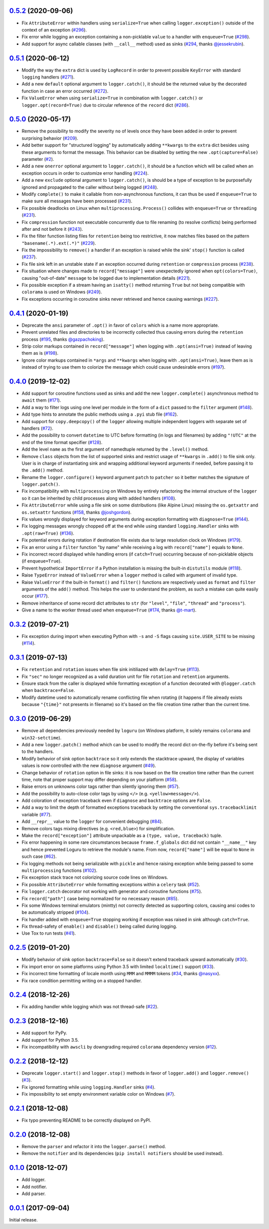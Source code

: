 `0.5.2`_ (2020-09-06)
=====================

- Fix ``AttributeError`` within handlers using ``serialize=True`` when calling ``logger.exception()`` outside of the context of an exception (`#296 <https://github.com/Delgan/loguru/issues/296>`_).
- Fix error while logging an exception containing a non-picklable ``value`` to a handler with ``enqueue=True`` (`#298 <https://github.com/Delgan/loguru/issues/298>`_).
- Add support for async callable classes (with ``__call__`` method) used as sinks (`#294 <https://github.com/Delgan/loguru/pull/294>`_, thanks `@jessekrubin <https://github.com/jessekrubin>`_).


`0.5.1`_ (2020-06-12)
=====================

- Modify the way the ``extra`` dict is used by ``LogRecord`` in order to prevent possible ``KeyError`` with standard ``logging`` handlers (`#271 <https://github.com/Delgan/loguru/issues/271>`_).
- Add a new ``default`` optional argument to ``logger.catch()``, it should be the returned value by the decorated function in case an error occurred (`#272 <https://github.com/Delgan/loguru/issues/272>`_).
- Fix ``ValueError`` when using ``serialize=True`` in combination with ``logger.catch()`` or ``logger.opt(record=True)`` due to circular reference of the ``record`` dict (`#286 <https://github.com/Delgan/loguru/issues/286>`_).


`0.5.0`_ (2020-05-17)
=====================

- Remove the possibility to modify the severity ``no`` of levels once they have been added in order to prevent surprising behavior (`#209 <https://github.com/Delgan/loguru/issues/209>`_).
- Add better support for "structured logging" by automatically adding ``**kwargs`` to the ``extra`` dict besides using these arguments to format the message. This behavior can be disabled by setting the new ``.opt(capture=False)`` parameter (`#2 <https://github.com/Delgan/loguru/issues/2>`_).
- Add a new ``onerror`` optional argument to ``logger.catch()``, it should be a function which will be called when an exception occurs in order to customize error handling (`#224 <https://github.com/Delgan/loguru/issues/224>`_).
- Add a new ``exclude`` optional argument to ``logger.catch()``, is should be a type of exception to be purposefully ignored and propagated to the caller without being logged (`#248 <https://github.com/Delgan/loguru/issues/248>`_).
- Modify ``complete()`` to make it callable from non-asynchronous functions, it can thus be used if ``enqueue=True`` to make sure all messages have been processed (`#231 <https://github.com/Delgan/loguru/issues/231>`_).
- Fix possible deadlocks on Linux when ``multiprocessing.Process()`` collides with ``enqueue=True`` or ``threading`` (`#231 <https://github.com/Delgan/loguru/issues/231>`_).
- Fix ``compression`` function not executable concurrently due to file renaming (to resolve conflicts) being performed after and not before it (`#243 <https://github.com/Delgan/loguru/issues/243>`_).
- Fix the filter function listing files for ``retention`` being too restrictive, it now matches files based on the pattern ``"basename(.*).ext(.*)"`` (`#229 <https://github.com/Delgan/loguru/issues/229>`_).
- Fix the impossibility to ``remove()`` a handler if an exception is raised while the sink' ``stop()`` function is called (`#237 <https://github.com/Delgan/loguru/issues/237>`_).
- Fix file sink left in an unstable state if an exception occurred during ``retention`` or ``compression`` process (`#238 <https://github.com/Delgan/loguru/issues/238>`_).
- Fix situation where changes made to ``record["message"]`` were unexpectedly ignored when ``opt(colors=True)``, causing "out-of-date" ``message`` to be logged due to implementation details (`#221 <https://github.com/Delgan/loguru/issues/221>`_).
- Fix possible exception if a stream having an ``isatty()`` method returning ``True`` but not being compatible with ``colorama`` is used on Windows (`#249 <https://github.com/Delgan/loguru/issues/249>`_).
- Fix exceptions occurring in coroutine sinks never retrieved and hence causing warnings (`#227 <https://github.com/Delgan/loguru/issues/227>`_).


`0.4.1`_ (2020-01-19)
=====================

- Deprecate the ``ansi`` parameter of ``.opt()`` in favor of ``colors`` which is a name more appropriate.
- Prevent unrelated files and directories to be incorrectly collected thus causing errors during the ``retention`` process (`#195 <https://github.com/Delgan/loguru/issues/195>`_, thanks `@gazpachoking <https://github.com/gazpachoking>`_).
- Strip color markups contained in ``record["message"]`` when logging with ``.opt(ansi=True)`` instead of leaving them as is (`#198 <https://github.com/Delgan/loguru/issues/198>`_).
- Ignore color markups contained in ``*args`` and ``**kwargs`` when logging with ``.opt(ansi=True)``, leave them as is instead of trying to use them to colorize the message which could cause undesirable errors (`#197 <https://github.com/Delgan/loguru/issues/197>`_).


`0.4.0`_ (2019-12-02)
=====================

- Add support for coroutine functions used as sinks and add the new ``logger.complete()`` asynchronous method to ``await`` them (`#171 <https://github.com/Delgan/loguru/issues/171>`_).
- Add a way to filter logs using one level per module in the form of a ``dict`` passed to the ``filter`` argument (`#148 <https://github.com/Delgan/loguru/issues/148>`_).
- Add type hints to annotate the public methods using a ``.pyi`` stub file (`#162 <https://github.com/Delgan/loguru/issues/162>`_).
- Add support for ``copy.deepcopy()`` of the ``logger`` allowing multiple independent loggers with separate set of handlers (`#72 <https://github.com/Delgan/loguru/issues/72>`_).
- Add the possibility to convert ``datetime`` to UTC before formatting (in logs and filenames) by adding ``"!UTC"`` at the end of the time format specifier (`#128 <https://github.com/Delgan/loguru/issues/128>`_).
- Add the level ``name`` as the first argument of namedtuple returned by the ``.level()`` method.
- Remove ``class`` objects from the list of supported sinks and restrict usage of ``**kwargs`` in ``.add()`` to file sink only. User is in charge of instantiating sink and wrapping additional keyword arguments if needed, before passing it to the ``.add()`` method.
- Rename the ``logger.configure()`` keyword argument ``patch`` to ``patcher`` so it better matches the signature of ``logger.patch()``.
- Fix incompatibility with ``multiprocessing`` on Windows by entirely refactoring the internal structure of the ``logger`` so it can be inherited by child processes along with added handlers (`#108 <https://github.com/Delgan/loguru/issues/108>`_).
- Fix ``AttributeError`` while using a file sink on some distributions (like Alpine Linux) missing the ``os.getxattr`` and ``os.setxattr`` functions (`#158 <https://github.com/Delgan/loguru/pull/158>`_, thanks `@joshgordon <https://github.com/joshgordon>`_).
- Fix values wrongly displayed for keyword arguments during exception formatting with ``diagnose=True`` (`#144 <https://github.com/Delgan/loguru/issues/144>`_).
- Fix logging messages wrongly chopped off at the end while using standard ``logging.Handler`` sinks with ``.opt(raw=True)`` (`#136 <https://github.com/Delgan/loguru/issues/136>`_).
- Fix potential errors during rotation if destination file exists due to large resolution clock on Windows (`#179 <https://github.com/Delgan/loguru/issues/179>`_).
- Fix an error using a ``filter`` function "by name" while receiving a log with ``record["name"]`` equals to ``None``.
- Fix incorrect record displayed while handling errors (if ``catch=True``) occurring because of non-picklable objects (if ``enqueue=True``).
- Prevent hypothetical ``ImportError`` if a Python installation is missing the built-in ``distutils`` module (`#118 <https://github.com/Delgan/loguru/issues/118>`_).
- Raise ``TypeError`` instead of ``ValueError`` when a ``logger`` method is called with argument of invalid type.
- Raise ``ValueError`` if the built-in ``format()`` and ``filter()`` functions are respectively used as ``format`` and ``filter`` arguments of the ``add()`` method. This helps the user to understand the problem, as such a mistake can quite easily occur (`#177 <https://github.com/Delgan/loguru/issues/177>`_).
- Remove inheritance of some record dict attributes to ``str`` (for ``"level"``, ``"file"``, ``"thread"`` and ``"process"``).
- Give a name to the worker thread used when ``enqueue=True`` (`#174 <https://github.com/Delgan/loguru/pull/174>`_, thanks `@t-mart <https://github.com/t-mart>`_).


`0.3.2`_ (2019-07-21)
=====================

- Fix exception during import when executing Python with ``-s`` and ``-S`` flags causing ``site.USER_SITE`` to be missing (`#114 <https://github.com/Delgan/loguru/issues/114>`_).


`0.3.1`_ (2019-07-13)
=====================

- Fix ``retention`` and ``rotation`` issues when file sink initiliazed with ``delay=True`` (`#113 <https://github.com/Delgan/loguru/issues/113>`_).
- Fix ``"sec"`` no longer recognized as a valid duration unit for file ``rotation`` and ``retention`` arguments.
- Ensure stack from the caller is displayed while formatting exception of a function decorated with ``@logger.catch`` when ``backtrace=False``.
- Modify datetime used to automatically rename conflicting file when rotating (it happens if file already exists because ``"{time}"`` not presents in filename) so it's based on the file creation time rather than the current time.


`0.3.0`_ (2019-06-29)
=====================

- Remove all dependencies previously needed by ``loguru`` (on Windows platform, it solely remains ``colorama`` and ``win32-setctime``).
- Add a new ``logger.patch()`` method which can be used to modify the record dict on-the-fly before it's being sent to the handlers.
- Modify behavior of sink option ``backtrace`` so it only extends the stacktrace upward, the display of variables values is now controlled with the new ``diagnose`` argument (`#49 <https://github.com/Delgan/loguru/issues/49>`_).
- Change behavior of ``rotation`` option in file sinks: it is now based on the file creation time rather than the current time, note that proper support may differ depending on your platform (`#58 <https://github.com/Delgan/loguru/issues/58>`_).
- Raise errors on unknowns color tags rather than silently ignoring them (`#57 <https://github.com/Delgan/loguru/issues/57>`_).
- Add the possibility to auto-close color tags by using ``</>`` (e.g. ``<yellow>message</>``).
- Add coloration of exception traceback even if ``diagnose`` and ``backtrace`` options are ``False``.
- Add a way to limit the depth of formatted exceptions traceback by setting the conventional ``sys.tracebacklimit`` variable (`#77 <https://github.com/Delgan/loguru/issues/77>`_).
- Add ``__repr__`` value to the ``logger`` for convenient debugging (`#84 <https://github.com/Delgan/loguru/issues/84>`_).
- Remove colors tags mixing directives (e.g. ``<red,blue>``) for simplification.
- Make the ``record["exception"]`` attribute unpackable as a ``(type, value, traceback)`` tuple.
- Fix error happening in some rare circumstances because ``frame.f_globals`` dict did not contain ``"__name__"`` key and hence prevented Loguru to retrieve the module's name. From now, ``record["name"]`` will be equal to ``None`` in such case (`#62 <https://github.com/Delgan/loguru/issues/62>`_).
- Fix logging methods not being serializable with ``pickle`` and hence raising exception while being passed to some ``multiprocessing`` functions (`#102 <https://github.com/Delgan/loguru/issues/102>`_).
- Fix exception stack trace not colorizing source code lines on Windows.
- Fix possible ``AttributeError`` while formatting exceptions within a ``celery`` task (`#52 <https://github.com/Delgan/loguru/issues/52>`_).
- Fix ``logger.catch`` decorator not working with generator and coroutine functions (`#75 <https://github.com/Delgan/loguru/issues/75>`_).
- Fix ``record["path"]`` case being normalized for no necessary reason (`#85 <https://github.com/Delgan/loguru/issues/85>`_).
- Fix some Windows terminal emulators (mintty) not correctly detected as supporting colors, causing ansi codes to be automatically stripped (`#104 <https://github.com/Delgan/loguru/issues/104>`_).
- Fix handler added with ``enqueue=True`` stopping working if exception was raised in sink although ``catch=True``.
- Fix thread-safety of ``enable()`` and ``disable()`` being called during logging.
- Use Tox to run tests (`#41 <https://github.com/Delgan/loguru/issues/41>`_).


`0.2.5`_ (2019-01-20)
=====================

- Modify behavior of sink option ``backtrace=False`` so it doesn't extend traceback upward automatically (`#30 <https://github.com/Delgan/loguru/issues/30>`_).
- Fix import error on some platforms using Python 3.5 with limited ``localtime()`` support (`#33 <https://github.com/Delgan/loguru/issues/33>`_).
- Fix incorrect time formatting of locale month using ``MMM`` and ``MMMM`` tokens (`#34 <https://github.com/Delgan/loguru/pull/34>`_, thanks `@nasyxx <https://github.com/nasyxx>`_).
- Fix race condition permitting writing on a stopped handler.


`0.2.4`_ (2018-12-26)
=====================

- Fix adding handler while logging which was not thread-safe (`#22 <https://github.com/Delgan/loguru/issues/22>`_).


`0.2.3`_ (2018-12-16)
=====================

- Add support for PyPy.
- Add support for Python 3.5.
- Fix incompatibility with ``awscli`` by downgrading required ``colorama`` dependency version (`#12 <https://github.com/Delgan/loguru/issues/12>`_).


`0.2.2`_ (2018-12-12)
=====================

- Deprecate ``logger.start()`` and ``logger.stop()`` methods in favor of ``logger.add()`` and ``logger.remove()`` (`#3 <https://github.com/Delgan/loguru/issues/3>`_).
- Fix ignored formatting while using ``logging.Handler`` sinks (`#4 <https://github.com/Delgan/loguru/issues/4>`_).
- Fix impossibility to set empty environment variable color on Windows (`#7 <https://github.com/Delgan/loguru/issues/7>`_).


`0.2.1`_ (2018-12-08)
=====================

- Fix typo preventing README to be correctly displayed on PyPI.


`0.2.0`_ (2018-12-08)
=====================

- Remove the ``parser`` and refactor it into the ``logger.parse()`` method.
- Remove the ``notifier`` and its dependencies (``pip install notifiers`` should be used instead).


`0.1.0`_ (2018-12-07)
=====================

- Add logger.
- Add notifier.
- Add parser.


`0.0.1`_ (2017-09-04)
=====================

Initial release.


.. _Unreleased: https://github.com/delgan/loguru/compare/0.5.2...master
.. _0.5.2: https://github.com/delgan/loguru/releases/tag/0.5.2
.. _0.5.1: https://github.com/delgan/loguru/releases/tag/0.5.1
.. _0.5.0: https://github.com/delgan/loguru/releases/tag/0.5.0
.. _0.4.1: https://github.com/delgan/loguru/releases/tag/0.4.1
.. _0.4.0: https://github.com/delgan/loguru/releases/tag/0.4.0
.. _0.3.2: https://github.com/delgan/loguru/releases/tag/0.3.2
.. _0.3.1: https://github.com/delgan/loguru/releases/tag/0.3.1
.. _0.3.0: https://github.com/delgan/loguru/releases/tag/0.3.0
.. _0.2.5: https://github.com/delgan/loguru/releases/tag/0.2.5
.. _0.2.4: https://github.com/delgan/loguru/releases/tag/0.2.4
.. _0.2.3: https://github.com/delgan/loguru/releases/tag/0.2.3
.. _0.2.2: https://github.com/delgan/loguru/releases/tag/0.2.2
.. _0.2.1: https://github.com/delgan/loguru/releases/tag/0.2.1
.. _0.2.0: https://github.com/delgan/loguru/releases/tag/0.2.0
.. _0.1.0: https://github.com/delgan/loguru/releases/tag/0.1.0
.. _0.0.1: https://github.com/delgan/loguru/releases/tag/0.0.1
